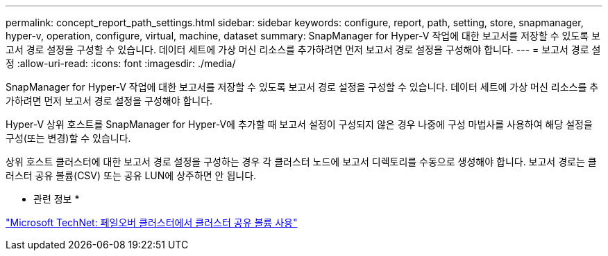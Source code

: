 ---
permalink: concept_report_path_settings.html 
sidebar: sidebar 
keywords: configure, report, path, setting, store, snapmanager, hyper-v, operation, configure, virtual, machine, dataset 
summary: SnapManager for Hyper-V 작업에 대한 보고서를 저장할 수 있도록 보고서 경로 설정을 구성할 수 있습니다. 데이터 세트에 가상 머신 리소스를 추가하려면 먼저 보고서 경로 설정을 구성해야 합니다. 
---
= 보고서 경로 설정
:allow-uri-read: 
:icons: font
:imagesdir: ./media/


[role="lead"]
SnapManager for Hyper-V 작업에 대한 보고서를 저장할 수 있도록 보고서 경로 설정을 구성할 수 있습니다. 데이터 세트에 가상 머신 리소스를 추가하려면 먼저 보고서 경로 설정을 구성해야 합니다.

Hyper-V 상위 호스트를 SnapManager for Hyper-V에 추가할 때 보고서 설정이 구성되지 않은 경우 나중에 구성 마법사를 사용하여 해당 설정을 구성(또는 변경)할 수 있습니다.

상위 호스트 클러스터에 대한 보고서 경로 설정을 구성하는 경우 각 클러스터 노드에 보고서 디렉토리를 수동으로 생성해야 합니다. 보고서 경로는 클러스터 공유 볼륨(CSV) 또는 공유 LUN에 상주하면 안 됩니다.

* 관련 정보 *

http://technet.microsoft.com/library/jj612868.aspx["Microsoft TechNet: 페일오버 클러스터에서 클러스터 공유 볼륨 사용"]
